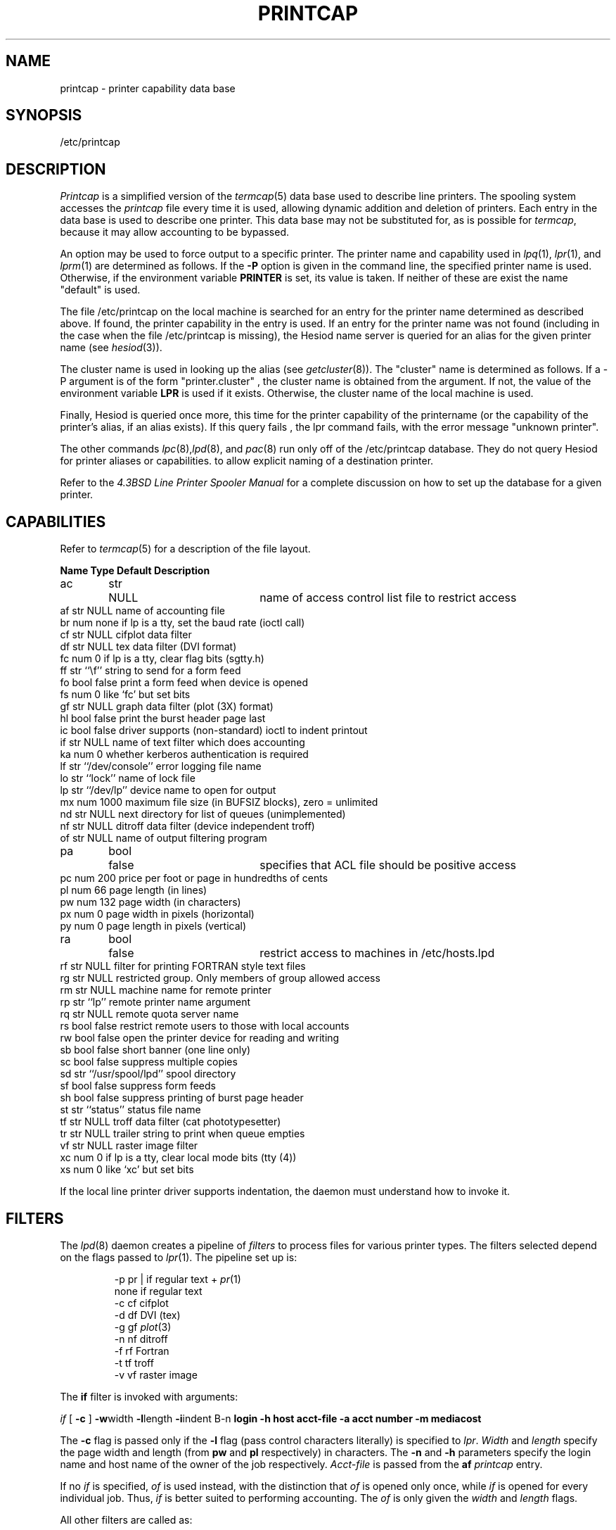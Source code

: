 .\" Copyright (c) 1983 Regents of the University of California.
.\" All rights reserved.  The Berkeley software License Agreement
.\" specifies the terms and conditions for redistribution.
.\"
.\"     @(#)printcap.5  6.4 (Berkeley) 5/14/86
.\"
.TH PRINTCAP 5 "May 14, 1986"
.UC 5
.ad
.SH NAME
printcap \- printer capability data base
.SH SYNOPSIS
/etc/printcap
.SH DESCRIPTION
.I Printcap
is a simplified version of the
.IR termcap (5)
data base
used to describe line printers.  The spooling system accesses the
.I printcap
file every time it is used, allowing dynamic
addition and deletion of printers.  Each entry in the data base
is used to describe one printer.  This data base may not be
substituted for, as is possible for
.IR termcap ,
because it may allow accounting to be bypassed.
.PP
An option may be used to force output to a specific printer.
The printer name and capability used in
.IR lpq (1),
.IR lpr (1),
and
.IR lprm (1)
are determined as follows.  If the
.B \-P
option is given in the command line, the specified printer name is used.
Otherwise, if the environment variable
.B PRINTER
is set, its value is taken.
If neither of these are exist the name "default" is used.
.PP
The file /etc/printcap on the local machine is searched for an entry
for the printer name determined as described above.  If found, the
printer capability in the entry is used.  If an entry for the printer
name was not found (including in the case when the file /etc/printcap
is missing), the Hesiod name server is queried for an alias for the
given printer name (see
.IR hesiod (3)).
.PP
The cluster name is used in looking up the alias (see
.IR getcluster (8)).
The "cluster" name is determined as follows.  If a \-P argument is of the
form "printer.cluster" , the cluster name is obtained from the
argument.  If not, the value of the environment variable
.B LPR
is used
if it exists.  Otherwise, the cluster name of the local machine is
used.
.PP
Finally, Hesiod is queried once more, this time for the printer
capability of the printername (or the capability of the printer's
alias, if an alias exists).  If this query fails , the lpr command
fails, with the error message "unknown printer".
.PP
The other commands
.IR lpc (8), lpd (8),
and
.IR pac (8)
run only off of the /etc/printcap database.  They do not query Hesiod
for printer aliases or capabilities.
to allow explicit naming of a destination printer.
.PP
Refer to the
.ul
4.3BSD Line Printer Spooler Manual
for a complete discussion on how to set up the database for a given printer.
.SH CAPABILITIES
Refer to
.IR termcap (5)
for a description of the file layout.
.nf

.ta \w'k0-k9  'u +\w'Type  'u +\w'``/usr/spool/lpd\'\'  'u
\fBName Type    Default Description\fR
ac	str	NULL	name of access control list file to restrict access
af      str     NULL    name of accounting file
br      num     none    if lp is a tty, set the baud rate (ioctl call)
cf      str     NULL    cifplot data filter
df      str     NULL    tex data filter (DVI format)
fc      num     0       if lp is a tty, clear flag bits (sgtty.h)
ff      str     ``\ef'' string to send for a form feed
fo      bool    false   print a form feed when device is opened
fs      num     0       like `fc' but set bits
gf      str     NULL    graph data filter (plot (3X) format)
hl      bool    false   print the burst header page last
ic      bool    false   driver supports (non-standard) ioctl to indent printout
if      str     NULL    name of text filter which does accounting
ka      num     0       whether kerberos authentication is required
lf      str     ``/dev/console''        error logging file name
lo      str     ``lock''        name of lock file
lp      str     ``/dev/lp''     device name to open for output
mx      num     1000    maximum file size (in BUFSIZ blocks), zero = unlimited
nd      str     NULL    next directory for list of queues (unimplemented)
nf      str     NULL    ditroff data filter (device independent troff)
of      str     NULL    name of output filtering program
pa	bool	false	specifies that ACL file should be positive access
pc      num     200     price per foot or page in hundredths of cents
pl      num     66      page length (in lines)
pw      num     132     page width (in characters)
px      num     0       page width in pixels (horizontal)
py      num     0       page length in pixels (vertical)
ra	bool	false	restrict access to machines in /etc/hosts.lpd
rf      str     NULL    filter for printing FORTRAN style text files
rg      str     NULL    restricted group. Only members of group allowed access
rm      str     NULL    machine name for remote printer
rp      str     ``lp''  remote printer name argument
rq      str     NULL    remote quota server name
rs      bool    false   restrict remote users to those with local accounts
rw      bool    false   open the printer device for reading and writing
sb      bool    false   short banner (one line only)
sc      bool    false   suppress multiple copies
sd      str     ``/usr/spool/lpd''      spool directory
sf      bool    false   suppress form feeds
sh      bool    false   suppress printing of burst page header
st      str     ``status''      status file name
tf      str     NULL    troff data filter (cat phototypesetter)
tr      str     NULL    trailer string to print when queue empties
vf      str     NULL    raster image filter
xc      num     0       if lp is a tty, clear local mode bits (tty (4))
xs      num     0       like `xc' but set bits
.fi
.PP
If the local line printer driver supports indentation, the daemon
must understand how to invoke it.
.SH FILTERS
The
.IR lpd (8)
daemon creates a pipeline of
.I filters
to process files for various printer types.
The filters selected depend on the flags passed to
.IR lpr (1).
The pipeline set up is:
.RS
.PP
.nf
.ta 0.5i +1i
\-p     pr | if regular text + \fIpr\fP(1)
none    if      regular text
\-c     cf      cifplot
\-d     df      DVI (tex)
\-g     gf      \fIplot\fP(3)
\-n     nf      ditroff
\-f     rf      Fortran
\-t     tf      troff
\-v     vf      raster image
.fi
.RE
.PP
The
.B if
filter is invoked with arguments:
.PP
        \fIif\fP [ \fB\-c\fP ] \fB\-w\fPwidth \fB\-l\fPlength \fB\-i\fPindent \f
B\-n\fP login \fB\-h\fP host acct-file \fB\-a\fP acct number \fB\-m\fP mediacost
.PP
The
.B \-c
flag is passed only if the
.B \-l
flag (pass control characters literally)
is specified to
.IR lpr .
.I Width
and
.I length
specify the page width and length
(from
.B pw
and
.B pl
respectively) in characters.
The
.B \-n
and
.B \-h
parameters specify the login name and host name of the owner
of the job respectively.
.I Acct-file
is passed from the
.B af
.I printcap
entry.
.PP
If no
.I if
is specified,
.I of
is used instead,
with the distinction that
.I of
is opened only once,
while
.I if
is opened for every individual job.
Thus,
.I if
is better suited to performing accounting.
The
.I of
is only given the
.I width
and
.I length
flags.
.PP
All other filters are called as:
.PP
        \fIfilter\fP \fB\-x\fPwidth \fB\-y\fPlength \fB\-n\fP login \fB\-h\fP ho
st acct-file \fB\-a\fP acct number \fB\-m\fP mediacost
.PP
where
.I width
and
.I length
are represented in pixels,
specified by the
.B px
and
.B py
entries respectively.
.PP
All filters take
.I stdin
as the file,
.I stdout
as the printer,
may log either to
.I stderr
or using
.IR syslog (3),
and must not ignore
.SM SIGINT.
.SH LOGGING
Error messages generated by the line printer programs themselves
(that is, the
.IR lp *
programs)
are logged by
.IR syslog (3)
using the
.I LPR
facility.
Messages printed on
.I stderr
of one of the filters
are sent to the corresponding
.I lf
file.
The filters may, of course, use
.I syslog
themselves.
.PP
Error messages sent to the console have a carriage return and a line
feed appended to them, rather than just a line feed.
.SH "SEE ALSO"
termcap(5),
lpc(8),
lpd(8),
pac(8),
lpr(1),
lpq(1),
lprm(1)
.br
.ul
4.3BSD Line Printer Spooler Manual
